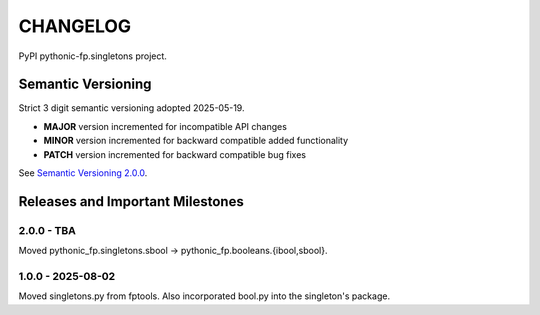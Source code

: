 CHANGELOG
=========

PyPI pythonic-fp.singletons project.

Semantic Versioning
-------------------

Strict 3 digit semantic versioning adopted 2025-05-19.

- **MAJOR** version incremented for incompatible API changes
- **MINOR** version incremented for backward compatible added functionality
- **PATCH** version incremented for backward compatible bug fixes

See `Semantic Versioning 2.0.0 <https://semver.org>`_.

Releases and Important Milestones
---------------------------------

2.0.0 - TBA
~~~~~~~~~~~

Moved pythonic_fp.singletons.sbool -> pythonic_fp.booleans.{ibool,sbool}.


1.0.0 - 2025-08-02
~~~~~~~~~~~~~~~~~~

Moved singletons.py from fptools. Also incorporated bool.py into the
singleton's package.
